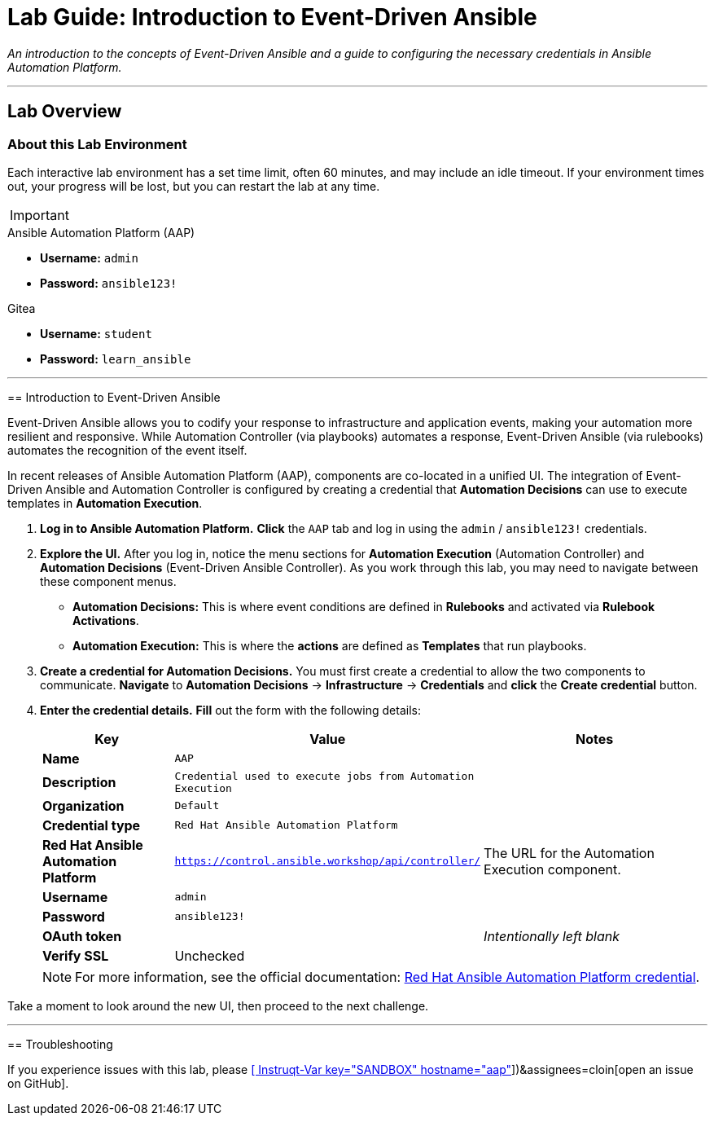 = Lab Guide: Introduction to Event-Driven Ansible
:doctype: book
:notoc:
:toc-title: Table of Contents
:nosectnums:
:icons: font

_An introduction to the concepts of Event-Driven Ansible and a guide to configuring the necessary credentials in Ansible Automation Platform._

---

== Lab Overview

=== About this Lab Environment

Each interactive lab environment has a set time limit, often 60 minutes, and may include an idle timeout. If your environment times out, your progress will be lost, but you can restart the lab at any time.

[IMPORTANT]
====
.Environment Credentials
====
.Ansible Automation Platform (AAP)
* **Username:** `admin`
* **Password:** `ansible123!`

.Gitea
* **Username:** `student`
* **Password:** `learn_ansible`
====

---

== Introduction to Event-Driven Ansible

Event-Driven Ansible allows you to codify your response to infrastructure and application events, making your automation more resilient and responsive. While Automation Controller (via playbooks) automates a response, Event-Driven Ansible (via rulebooks) automates the recognition of the event itself.

In recent releases of Ansible Automation Platform (AAP), components are co-located in a unified UI. The integration of Event-Driven Ansible and Automation Controller is configured by creating a credential that **Automation Decisions** can use to execute templates in **Automation Execution**.

.   **Log in to Ansible Automation Platform.** **Click** the `AAP` tab and log in using the `admin` / `ansible123!` credentials.

.   **Explore the UI.** After you log in, notice the menu sections for **Automation Execution** (Automation Controller) and **Automation Decisions** (Event-Driven Ansible Controller). As you work through this lab, you may need to navigate between these component menus.
* **Automation Decisions:** This is where event conditions are defined in *Rulebooks* and activated via *Rulebook Activations*.
* **Automation Execution:** This is where the *actions* are defined as *Templates* that run playbooks.

.   **Create a credential for Automation Decisions.** You must first create a credential to allow the two components to communicate. **Navigate** to **Automation Decisions** → **Infrastructure** → **Credentials** and **click** the **Create credential** button.

.   **Enter the credential details.** **Fill** out the form with the following details:
+
[cols="1,1,2a"]
|===
| Key | Value | Notes

| *Name*
| `AAP`
|

| *Description*
| `Credential used to execute jobs from Automation Execution`
|

| *Organization*
| `Default`
|

| *Credential type*
| `Red Hat Ansible Automation Platform`
|

| *Red Hat Ansible Automation Platform*
| `https://control.ansible.workshop/api/controller/`
| The URL for the Automation Execution component.

| *Username*
| `admin`
|

| *Password*
| `ansible123!`
|

| *OAuth token*
|
| _Intentionally left blank_

| *Verify SSL*
| Unchecked
|
|===
+
NOTE: For more information, see the official documentation: link:https://docs.redhat.com/en/documentation/red_hat_ansible_automation_platform/2.5/html/using_automation_decisions/eda-set-up-rhaap-credential-type#eda-set-up-rhaap-credential-type[Red Hat Ansible Automation Platform credential].

Take a moment to look around the new UI, then proceed to the next challenge.

---
== Troubleshooting

If you experience issues with this lab, please link:https://github.com/ansible/instruqt/issues/new?labels=eda-up-and-running-25&title=New+EDA+issue:+eda-introduction+(Sandbox+id:+[[ Instruqt-Var key="SANDBOX" hostname="aap" ]])&assignees=cloin[open an issue on GitHub].
